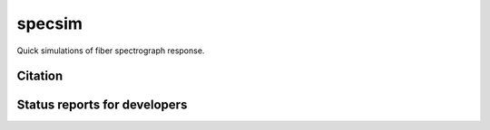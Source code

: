 =======
specsim
=======

Quick simulations of fiber spectrograph response.

Citation
--------

|DOI|

Status reports for developers
-----------------------------

|Astropy| |PyPI| |License| |Coveralls Status| |Documentation Status|

.. |DOI| image:: https://zenodo.org/badge/41930235.svg
   :target: https://zenodo.org/badge/latestdoi/41930235
   :alt: DOI: zenodo.41930235

.. |Astropy| image:: http://img.shields.io/badge/powered%20by-AstroPy-orange.svg?style=flat
    :target: http://www.astropy.org
    :alt: Powered by Astropy Badge

.. |License| image:: https://img.shields.io/pypi/l/specsim.svg
    :target: https://pypi.org/project/specsim/
    :alt: BSD License

.. |Actions Status| image:: https://github.com/desihub/specsim/workflows/CI/badge.svg
    :target: https://github.com/desihub/specsim/actions
    :alt: GitHub Actions CI Status

.. |Coveralls Status| image:: https://coveralls.io/repos/desihub/specsim/badge.svg?branch=main
    :target: https://coveralls.io/github/desihub/specsim?branch=main
    :alt: Test Coverage Status

.. |Documentation Status| image:: https://readthedocs.org/projects/specsim/badge/?version=latest
    :target: https://specsim.readthedocs.io/en/latest/
    :alt: Documentation Status

.. |PyPI| image:: https://img.shields.io/pypi/v/specsim.svg
    :target: https://pypi.org/pypi/specsim
    :alt: Distribution Status
